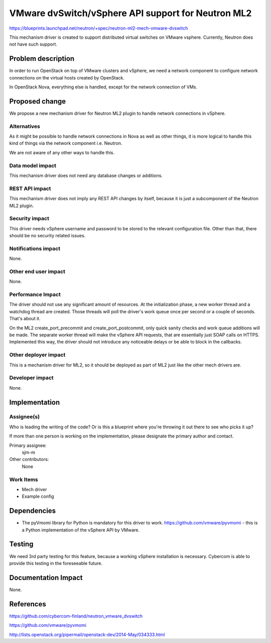 ..
 This work is licensed under a Creative Commons Attribution 3.0 Unported
 License.

 http://creativecommons.org/licenses/by/3.0/legalcode

===================================================
VMware dvSwitch/vSphere API support for Neutron ML2
===================================================

https://blueprints.launchpad.net/neutron/+spec/neutron-ml2-mech-vmware-dvswitch

This mechanism driver is created to support distributed virtual switches
on VMware vsphere. Currently, Neutron does not have such support.


Problem description
===================

In order to run OpenStack on top of VMware clusters and vSphere,
we need a network component to configure network connections
on the virtual hosts created by OpenStack.

In OpenStack Nova, everything else is handled,
except for the network connection of VMs.


Proposed change
===============

We propose a new mechanism driver for Neutron ML2 plugin
to handle network connections in vSphere.


Alternatives
------------

As it might be possible to handle network connections in Nova
as well as other things, it is more logical to handle this kind
of things via the network component i.e. Neutron.

We are not aware of any other ways to handle this.


Data model impact
-----------------

This mechanism driver does not need any database changes or additions.


REST API impact
---------------

This mechanism driver does not imply any REST API changes by itself,
because it is just a subcomponent of the Neutron ML2 plugin.


Security impact
---------------

This driver needs vSphere username and password
to be stored to the relevant configuration file.
Other than that, there should be no security related issues.


Notifications impact
--------------------

None.


Other end user impact
---------------------

None.


Performance Impact
------------------

The driver should not use any significant amount of resources.
At the initialization phase, a new worker thread and a watchdog
thread are created. Those threads will poll the driver's work
queue once per second or a couple of seconds. That's about it.

On the ML2 create_port_precommit and create_port_postcommit,
only quick sanity checks and work queue additions will be made.
The separate worker thread will make the vSphere API requests,
that are essentially just SOAP calls on HTTPS.
Implemented this way, the driver should not introduce
any noticeable delays or be able to block in the callbacks.


Other deployer impact
---------------------

This is a mechanism driver for ML2, so it should
be deployed as part of ML2 just like the other mech drivers are.


Developer impact
----------------

None.


Implementation
==============

Assignee(s)
-----------

Who is leading the writing of the code? Or is this a blueprint where you're
throwing it out there to see who picks it up?

If more than one person is working on the implementation, please designate the
primary author and contact.

Primary assignee:
  sjm-m

Other contributors:
  None

Work Items
----------

* Mech driver

* Example config


Dependencies
============

* The pyVmomi library for Python is mandatory for this driver to work.
  https://github.com/vmware/pyvmomi - this is a Python implementation
  of the vSphere API by VMware.


Testing
=======

We need 3rd party testing for this feature, because a working vSphere
installation is necessary. Cybercom is able to provide this testing
in the foreseeable future.


Documentation Impact
====================

None.


References
==========

https://github.com/cybercom-finland/neutron_vmware_dvswitch

https://github.com/vmware/pyvmomi

http://lists.openstack.org/pipermail/openstack-dev/2014-May/034333.html
